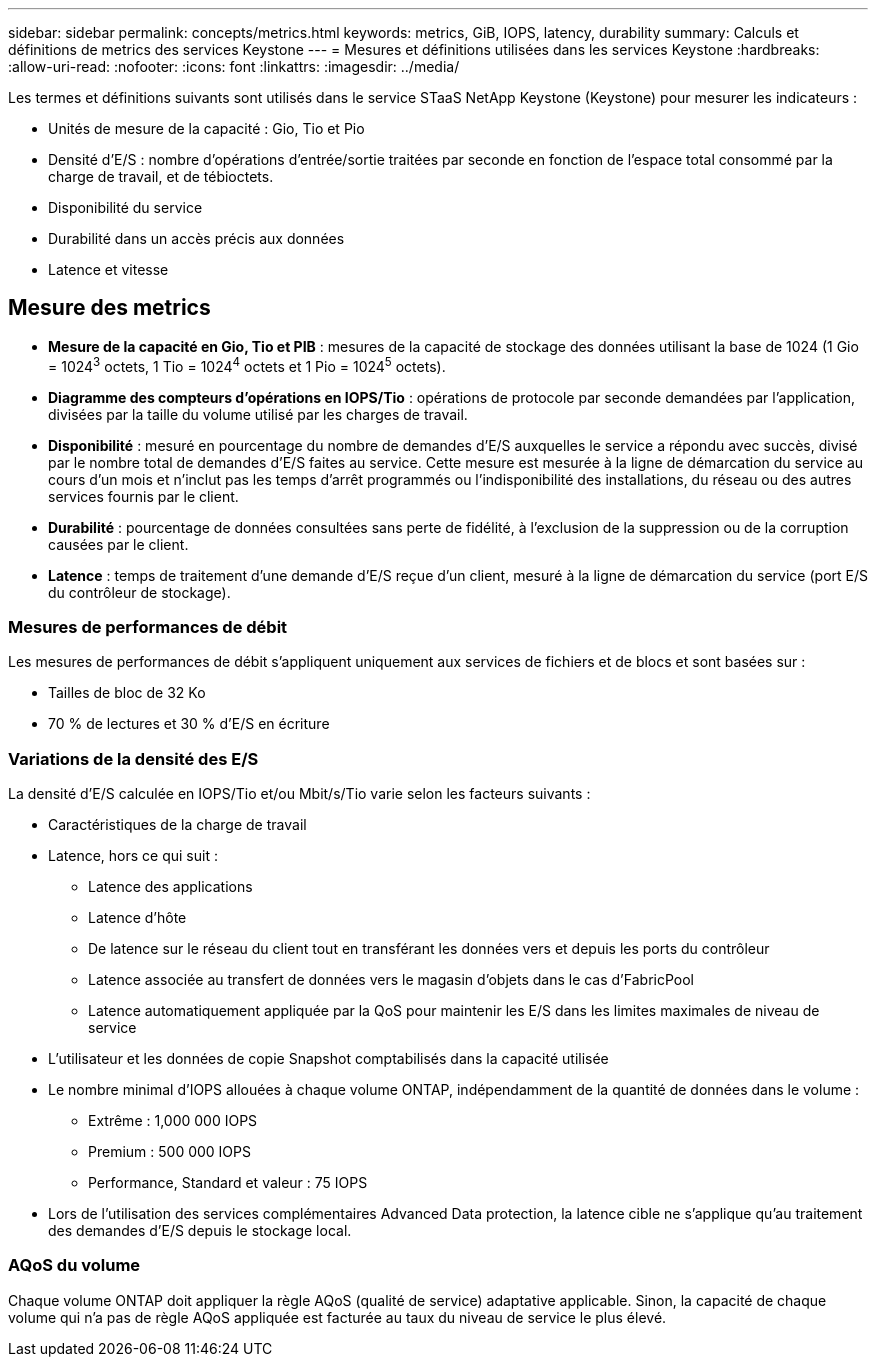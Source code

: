---
sidebar: sidebar 
permalink: concepts/metrics.html 
keywords: metrics, GiB, IOPS, latency, durability 
summary: Calculs et définitions de metrics des services Keystone 
---
= Mesures et définitions utilisées dans les services Keystone
:hardbreaks:
:allow-uri-read: 
:nofooter: 
:icons: font
:linkattrs: 
:imagesdir: ../media/


[role="lead"]
Les termes et définitions suivants sont utilisés dans le service STaaS NetApp Keystone (Keystone) pour mesurer les indicateurs :

* Unités de mesure de la capacité : Gio, Tio et Pio
* Densité d'E/S : nombre d'opérations d'entrée/sortie traitées par seconde en fonction de l'espace total consommé par la charge de travail, et de tébioctets.
* Disponibilité du service
* Durabilité dans un accès précis aux données
* Latence et vitesse




== Mesure des metrics

* *Mesure de la capacité en Gio, Tio et PIB* : mesures de la capacité de stockage des données utilisant la base de 1024 (1 Gio = 1024^3^ octets, 1 Tio = 1024^4^ octets et 1 Pio = 1024^5^ octets).
* *Diagramme des compteurs d'opérations en IOPS/Tio* : opérations de protocole par seconde demandées par l'application, divisées par la taille du volume utilisé par les charges de travail.
* *Disponibilité* : mesuré en pourcentage du nombre de demandes d'E/S auxquelles le service a répondu avec succès, divisé par le nombre total de demandes d'E/S faites au service. Cette mesure est mesurée à la ligne de démarcation du service au cours d'un mois et n'inclut pas les temps d'arrêt programmés ou l'indisponibilité des installations, du réseau ou des autres services fournis par le client.
* *Durabilité* : pourcentage de données consultées sans perte de fidélité, à l'exclusion de la suppression ou de la corruption causées par le client.
* *Latence* : temps de traitement d'une demande d'E/S reçue d'un client, mesuré à la ligne de démarcation du service (port E/S du contrôleur de stockage).




=== Mesures de performances de débit

Les mesures de performances de débit s'appliquent uniquement aux services de fichiers et de blocs et sont basées sur :

* Tailles de bloc de 32 Ko
* 70 % de lectures et 30 % d'E/S en écriture




=== Variations de la densité des E/S

La densité d'E/S calculée en IOPS/Tio et/ou Mbit/s/Tio varie selon les facteurs suivants :

* Caractéristiques de la charge de travail
* Latence, hors ce qui suit :
+
** Latence des applications
** Latence d'hôte
** De latence sur le réseau du client tout en transférant les données vers et depuis les ports du contrôleur
** Latence associée au transfert de données vers le magasin d'objets dans le cas d'FabricPool
** Latence automatiquement appliquée par la QoS pour maintenir les E/S dans les limites maximales de niveau de service


* L'utilisateur et les données de copie Snapshot comptabilisés dans la capacité utilisée
* Le nombre minimal d'IOPS allouées à chaque volume ONTAP, indépendamment de la quantité de données dans le volume :
+
** Extrême : 1,000 000 IOPS
** Premium : 500 000 IOPS
** Performance, Standard et valeur : 75 IOPS


* Lors de l'utilisation des services complémentaires Advanced Data protection, la latence cible ne s'applique qu'au traitement des demandes d'E/S depuis le stockage local.




=== AQoS du volume

Chaque volume ONTAP doit appliquer la règle AQoS (qualité de service) adaptative applicable. Sinon, la capacité de chaque volume qui n'a pas de règle AQoS appliquée est facturée au taux du niveau de service le plus élevé.
